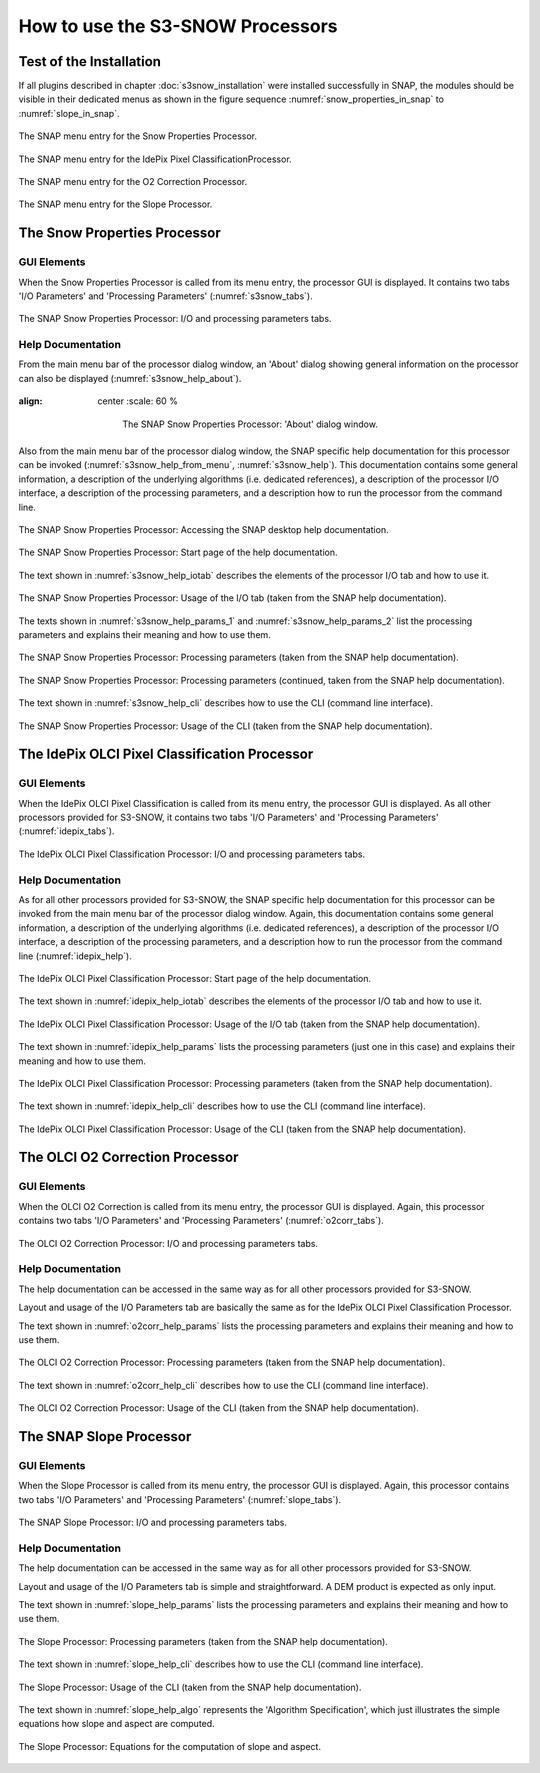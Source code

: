 .. |vspace| raw:: latex

   \vspace{5mm}

.. |br| raw:: html

   <br />


.. _s3snow_usage:

=================================
How to use the S3-SNOW Processors
=================================

Test of the Installation
========================

If all plugins described in chapter :doc:`s3snow_installation` were installed successfully in SNAP, the modules should be
visible in their dedicated menus as shown in the figure sequence :numref:`snow_properties_in_snap` to
:numref:`slope_in_snap`.

.. _snow_properties_in_snap:
.. figure::  pix/snow_properties_in_snap.png
   :align:   center
   :scale: 50 %

   The SNAP menu entry for the Snow Properties Processor.

.. _idepix_snow_in_snap:
.. figure::  pix/idepix_snow_in_snap.png
   :align:   center
   :scale: 50 %

   The SNAP menu entry for the IdePix Pixel ClassificationProcessor.

.. _o2corr_in_snap:
.. figure::  pix/o2corr_in_snap.png
   :align:   center
   :scale: 50 %

   The SNAP menu entry for the O2 Correction Processor.

.. _slope_in_snap:
.. figure::  pix/slope_in_snap.png
   :align:   center
   :scale: 50 %

   The SNAP menu entry for the Slope Processor.


The Snow Properties Processor
=============================

GUI Elements
------------

When the Snow Properties Processor is called from its menu entry, the processor GUI is displayed. It contains two
tabs 'I/O Parameters' and 'Processing Parameters' (:numref:`s3snow_tabs`).

.. _s3snow_tabs:
.. figure::  pix/s3snow_tabs.png
   :align:   center
   :scale: 60 %

   The SNAP Snow Properties Processor: I/O and processing parameters tabs.

Help Documentation
------------------

From the main menu bar of the processor dialog window, an 'About' dialog showing general information on the
processor can also be displayed (:numref:`s3snow_help_about`).

.. _s3snow_help_about:
.. figure::  pix/s3snow_help_about.png
:align:   center
   :scale: 60 %

      The SNAP Snow Properties Processor: 'About' dialog window.

Also from the main menu bar of the processor dialog window, the SNAP specific help documentation for this processor can
be invoked (:numref:`s3snow_help_from_menu`, :numref:`s3snow_help`). This documentation contains some general information,
a description of the underlying algorithms (i.e. dedicated references), a description of the processor I/O interface,
a description of the processing parameters, and a description how to run the processor from the command line.

.. _s3snow_help_from_menu:
.. figure::  pix/s3snow_help_from_menu.png
   :align:   center
   :scale: 60 %

   The SNAP Snow Properties Processor: Accessing the SNAP desktop help documentation.

.. _s3snow_help:
.. figure::  pix/s3snow_help.png
   :align:   center
   :scale: 60 %

   The SNAP Snow Properties Processor: Start page of the help documentation.

The text shown in :numref:`s3snow_help_iotab` describes the elements of the processor I/O tab and how to use it.

.. _s3snow_help_iotab:
.. figure::  pix/s3snow_help_iotab.png
   :align:   center
   :scale: 60 %

   The SNAP Snow Properties Processor: Usage of the I/O tab (taken from the SNAP help documentation).

The texts shown in :numref:`s3snow_help_params_1` and :numref:`s3snow_help_params_2` list the processing parameters and
explains their meaning and how to use them.

.. _s3snow_help_params_1:
.. figure::  pix/s3snow_help_params_1.png
   :align:   center
   :scale: 60 %

   The SNAP Snow Properties Processor: Processing parameters (taken from the SNAP help documentation).

.. _s3snow_help_params_2:
.. figure::  pix/s3snow_help_params_2.png
   :align:   center
   :scale: 60 %

   The SNAP Snow Properties Processor: Processing parameters (continued, taken from the SNAP help documentation).

The text shown in :numref:`s3snow_help_cli` describes how to use the CLI (command line interface).

.. _s3snow_help_cli:
.. figure::  pix/s3snow_help_cli.png
   :align:   center
   :scale: 60 %

   The SNAP Snow Properties Processor: Usage of the CLI (taken from the SNAP help documentation).


The IdePix OLCI Pixel Classification Processor
==============================================

GUI Elements
------------

When the IdePix OLCI Pixel Classification is called from its menu entry, the processor GUI is displayed. As all other
processors provided for S3-SNOW, it contains two tabs 'I/O Parameters' and 'Processing Parameters' (:numref:`idepix_tabs`).

.. _idepix_tabs:
.. figure::  pix/idepix_tabs.png
   :align:   center
   :scale: 60 %

   The IdePix OLCI Pixel Classification Processor: I/O and processing parameters tabs.

Help Documentation
------------------

As for all other processors provided for S3-SNOW, the SNAP specific help documentation for this processor can
be invoked from the main menu bar of the processor dialog window.
Again, this documentation contains some general information,
a description of the underlying algorithms (i.e. dedicated references), a description of the processor I/O interface,
a description of the processing parameters, and a description how to run the processor from the command line
(:numref:`idepix_help`).

.. _idepix_help:
.. figure::  pix/idepix_help.png
   :align:   center
   :scale: 60 %

   The IdePix OLCI Pixel Classification Processor: Start page of the help documentation.

The text shown in :numref:`idepix_help_iotab` describes the elements of the processor I/O tab and how to use it.

.. _idepix_help_iotab:
.. figure::  pix/idepix_help_iotab.png
   :align:   center
   :scale: 60 %

   The IdePix OLCI Pixel Classification Processor: Usage of the I/O tab (taken from the SNAP help documentation).

The text shown in :numref:`idepix_help_params` lists the processing parameters (just one in this case)
and explains their meaning and how to use them.

.. _idepix_help_params:
.. figure::  pix/idepix_help_params.png
   :align:   center
   :scale: 60 %

   The IdePix OLCI Pixel Classification Processor: Processing parameters (taken from the SNAP help documentation).

The text shown in :numref:`idepix_help_cli` describes how to use the CLI (command line interface).

.. _idepix_help_cli:
.. figure::  pix/idepix_help_cli.png
   :align:   center
   :scale: 60 %

   The IdePix OLCI Pixel Classification Processor: Usage of the CLI (taken from the SNAP help documentation).


The OLCI O2 Correction Processor
================================

GUI Elements
------------

When the OLCI O2 Correction is called from its menu entry, the processor GUI is displayed. Again, this
processor contains two tabs 'I/O Parameters' and 'Processing Parameters' (:numref:`o2corr_tabs`).

.. _o2corr_tabs:
.. figure::  pix/o2corr_tabs.png
   :align:   center
   :scale: 60 %

   The OLCI O2 Correction Processor: I/O and processing parameters tabs.

Help Documentation
------------------

The help documentation can be accessed in the same way as for all other processors provided for S3-SNOW.

Layout and usage of the I/O Parameters tab are basically the same as for the
IdePix OLCI Pixel Classification Processor.

The text shown in :numref:`o2corr_help_params` lists the processing parameters and explains their meaning and
how to use them.

.. _o2corr_help_params:
.. figure::  pix/o2corr_help_params.png
   :align:   center
   :scale: 60 %

   The OLCI O2 Correction Processor: Processing parameters (taken from the SNAP help documentation).

The text shown in :numref:`o2corr_help_cli` describes how to use the CLI (command line interface).

.. _o2corr_help_cli:
.. figure::  pix/idepix_help_cli.png
   :align:   center
   :scale: 60 %

   The OLCI O2 Correction Processor: Usage of the CLI (taken from the SNAP help documentation).

The SNAP Slope Processor
========================

GUI Elements
------------

When the Slope Processor is called from its menu entry, the processor GUI is displayed. Again, this
processor contains two tabs 'I/O Parameters' and 'Processing Parameters' (:numref:`slope_tabs`).

.. _slope_tabs:
.. figure::  pix/o2corr_tabs.png
   :align:   center
   :scale: 60 %

   The SNAP Slope Processor: I/O and processing parameters tabs.

Help Documentation
------------------

The help documentation can be accessed in the same way as for all other processors provided for S3-SNOW.

Layout and usage of the I/O Parameters tab is simple and straightforward. A DEM product is expected as only input.

The text shown in :numref:`slope_help_params` lists the processing parameters and explains their meaning and
how to use them.

.. _slope_help_params:
.. figure::  pix/slope_help_params.png
   :align:   center
   :scale: 60 %

   The Slope Processor: Processing parameters (taken from the SNAP help documentation).

The text shown in :numref:`slope_help_cli` describes how to use the CLI (command line interface).

.. _slope_help_cli:
.. figure::  pix/slope_help_cli.png
   :align:   center
   :scale: 60 %

   The Slope Processor: Usage of the CLI (taken from the SNAP help documentation).

The text shown in :numref:`slope_help_algo` represents the 'Algorithm Specification', which just illustrates the simple
equations how slope and aspect are computed.

.. _slope_help_algo:
.. figure::  pix/slope_help_algo.png
   :align:   center
   :scale: 60 %

   The Slope Processor: Equations for the computation of slope and aspect.